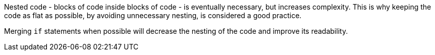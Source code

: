 Nested code - blocks of code inside blocks of code - is eventually necessary, but increases complexity. This is why keeping the code as flat as possible, by avoiding unnecessary nesting, is considered a good practice.

Merging `if` statements when possible will decrease the nesting of the code and improve its readability.
